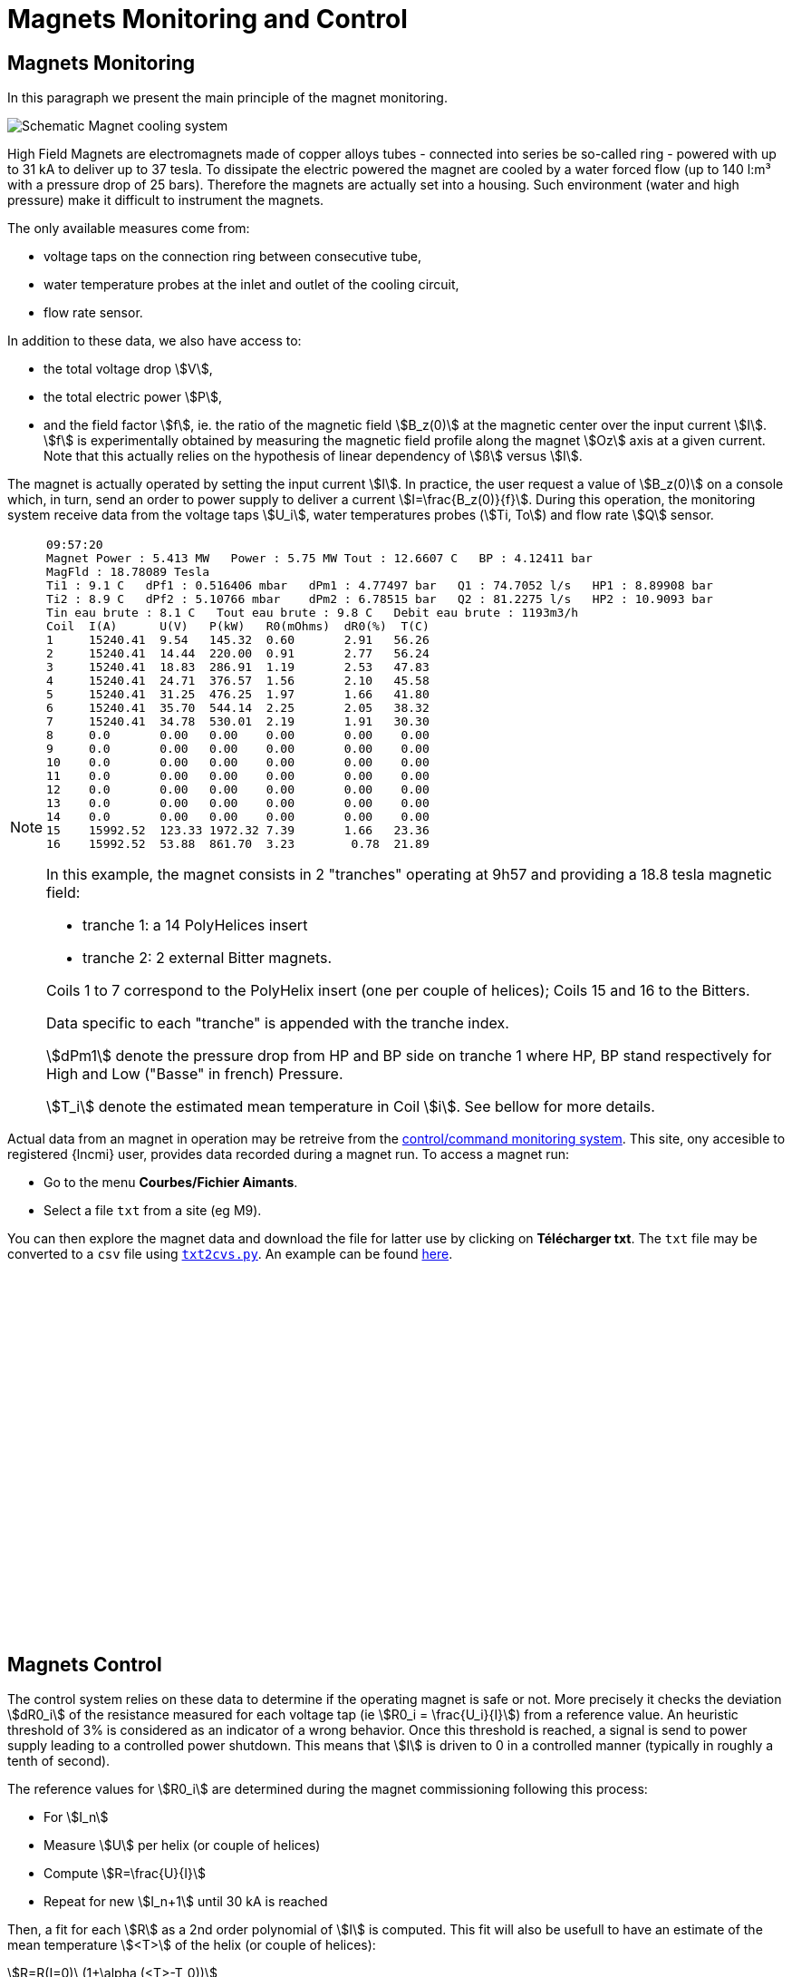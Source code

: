= Magnets Monitoring and Control
:page-partial:
:page-plotly: true

[[monitoring]]
== Magnets Monitoring

In this paragraph we present the main principle of the magnet monitoring.

image:hydraulics.png[Schematic Magnet cooling system]

High Field Magnets are electromagnets made of copper alloys tubes
- connected into series be so-called ring - powered with up to 31 kA to deliver up to 37 tesla.
To dissipate the electric powered the magnet are cooled by a water forced flow (up to 140 l:m³
with a pressure drop of 25 bars). Therefore the magnets are actually set into a housing.
Such environment (water and high pressure) make it difficult to instrument the magnets.

The only available measures come from:

* voltage taps on the connection ring between consecutive tube,
* water temperature probes at the inlet and outlet of the cooling circuit,
* flow rate sensor.

In addition to these data, we also have access to:

* the total voltage drop stem:[V],
* the total electric power stem:[P],
* and the field factor stem:[f], ie. the ratio of the magnetic field stem:[B_z(0)] at the magnetic
center over the input current stem:[I]. stem:[f] is experimentally obtained by measuring the magnetic
field profile along the magnet stem:[Oz] axis at a given current. Note that this actually relies on
the hypothesis of linear dependency of stem:[ß] versus stem:[I].

The magnet is actually operated by setting the input current stem:[I]. In practice, the user request
a value of stem:[B_z(0)] on a console which, in turn, send an order to power supply to deliver a
current stem:[I=\frac{B_z(0)}{f}]. During this operation, the monitoring system receive data from
the voltage taps stem:[U_i], water temperatures probes (stem:[Ti, To]) and flow rate stem:[Q] sensor.

[NOTE]
====

[source,data]
----
09:57:20
Magnet Power : 5.413 MW   Power : 5.75 MW Tout : 12.6607 C   BP : 4.12411 bar
MagFld : 18.78089 Tesla
Ti1 : 9.1 C   dPf1 : 0.516406 mbar   dPm1 : 4.77497 bar   Q1 : 74.7052 l/s   HP1 : 8.89908 bar
Ti2 : 8.9 C   dPf2 : 5.10766 mbar    dPm2 : 6.78515 bar   Q2 : 81.2275 l/s   HP2 : 10.9093 bar
Tin eau brute : 8.1 C   Tout eau brute : 9.8 C   Debit eau brute : 1193m3/h
Coil  I(A)      U(V)   P(kW)   R0(mOhms)  dR0(%)  T(C)
1     15240.41	9.54   145.32  0.60       2.91   56.26
2     15240.41	14.44  220.00  0.91       2.77   56.24
3     15240.41	18.83  286.91  1.19       2.53   47.83
4     15240.41	24.71  376.57  1.56       2.10   45.58
5     15240.41	31.25  476.25  1.97       1.66   41.80
6     15240.41	35.70  544.14  2.25       2.05   38.32
7     15240.41	34.78  530.01  2.19       1.91   30.30
8     0.0       0.00   0.00    0.00       0.00    0.00
9     0.0       0.00   0.00    0.00       0.00    0.00
10    0.0       0.00   0.00    0.00       0.00    0.00
11    0.0       0.00   0.00    0.00       0.00    0.00
12    0.0       0.00   0.00    0.00       0.00    0.00
13    0.0       0.00   0.00    0.00       0.00    0.00
14    0.0       0.00   0.00    0.00       0.00    0.00
15    15992.52	123.33 1972.32 7.39       1.66   23.36
16    15992.52	53.88  861.70  3.23        0.78  21.89
----


In this example, the magnet consists in 2 "tranches" operating at 9h57
and providing a 18.8 tesla magnetic field:

* tranche 1:  a 14 PolyHelices insert
* tranche 2:  2 external Bitter magnets.

Coils 1 to 7 correspond to the PolyHelix insert (one per couple of helices);
Coils 15 and 16 to the Bitters.

Data specific to each "tranche" is appended with the tranche index.

stem:[dPm1] denote the pressure drop from HP and BP side on tranche 1
where HP, BP stand respectively for High and Low ("Basse" in french) Pressure.

stem:[T_i] denote the estimated mean temperature in Coil stem:[i].
See bellow for more details.
====

Actual data from an magnet in operation may be retreive from the link:http://147.173.83.216/site/sba/pages/index.php[control/command monitoring system].
This site, ony accesible to registered {lncmi} user, provides
data recorded during a magnet run. To access a magnet run:

* Go to the menu *Courbes/Fichier Aimants*.
* Select a file `txt` from a site (eg M9).

You can then explore the magnet data and download the file for latter use by clicking on *Télécharger txt*.
The `txt` file may be converted to a `csv` file using link:{attachmentsdir}/txt2cvs.py[`txt2cvs.py`]. An example can be found link:{attachmentsdir}/M9_2019.06.20-14_36_30.csv[here].

++++
<div id="myCVSDiv" style="width: 480px; height: 400px;"><!-- Plotly chart will be drawn inside this DIV --></div>
  <script> 
    function makeplot() {
	Plotly.d3.csv("https://localhost/hifimagnet/stable/appendix/_attachments/M9_2019.06.20-14_36_30.csv", function(data){ processData(data) } );

    };

    function processData(allRows) {

	console.log(allRows);
	var x = [], y = [], standard_deviation = [];

	for (var i=0; i<allRows.length; i++) {
	    row = allRows[i];
	    x.push( row['Time'] );
	    y.push( row['Field'] );
	}
	console.log( 'X',x, 'Y',y, 'SD',standard_deviation );
	makePlotly( x, y, standard_deviation );
    }

    function makePlotly( x, y, standard_deviation ){
	var plotDiv = document.getElementById("plot");
	var traces = [{
	    x: x,
	    y: y
	}];

	Plotly.newPlot('myCVSDiv', traces,
		       {title: 'B Field vs Time'});
    };
    makeplot();


  </script>
++++


[[control]]
== Magnets Control

The control system relies on these data to determine if the operating magnet is safe or not.
More precisely it checks the deviation stem:[dR0_i] of the resistance measured for each voltage tap
(ie stem:[R0_i = \frac{U_i}{I}]) from a reference value. An heuristic threshold of 3% is considered
as an indicator of a wrong behavior. Once this threshold is reached, a signal is send to
power supply leading to a controlled power shutdown. This means that stem:[I] is driven to 0
in a controlled manner (typically in roughly a tenth of second).

The reference values for stem:[R0_i] are determined during the magnet commissioning following
this process:

* For stem:[I_n]
* Measure stem:[U] per helix (or couple of helices)
* Compute stem:[R=\frac{U}{I}]
* Repeat for new stem:[I_n+1] until 30 kA is reached

Then, a fit for each stem:[R] as a 2nd order polynomial of stem:[I] is computed.
This fit will also be usefull to have an estimate of the mean temperature stem:[<T>] of the helix (or couple of helices):

[stem]
++++
R=R(I=0)\,(1+\alpha (<T>-T_0))
++++
with stem:[T_0] a reference temperature (generally 20C).

[NOTE]
====
* These experiments have to be carried out carefully to get proper estimates of the resistance.
Indeed, we have stem:[U = R I + M\,\frac{dI}{dt}] with stem:[M] the inductance matrix. So if no estimate
of the inductance is available (either from calculations or experiments), we have to wait to reach
steady state before measuring stem:[U].

* In normal operation, the flow rate stem:[Q] and Pressure drop stem:[dPm] are functions of stem:[I].
As a consequence the heat exchange coefficient  stem:[h] per cooling channels will also be function of stem:[I].

// Ivar = 28.e+03; //in A
//	Vpump = (I>Ivar) ? 2840 : 1000 + 840*(I/Ivar)^2; //in rpm/mm
//	Flowpump = 140 * 1.e-3 * Vpump/2840.; //in m3/s
// Pressure = 20 * (Vpump/2840)*(Vpump/2840); //in bar !!!  1bar=10^5 Pa !!!

++++
<div id="myDiv"></div>
  <script type="text/javascript">

    var VPump = function (I, Ivar) {
	var V0 = 1000;
	var V = V0 + 1930*(I/Ivar)**2;
	if (I>=Ivar) V=V0+1930;
	return V;
    };
    var FlowRate = function (I, Ivar) {
	var VMax = VPump(Ivar, Ivar);
	var res = 140 * VPump(I, Ivar);
	return res;
    };
    var Pressure = function (I, Ivar) {
	var VMax = VPump(Ivar, Ivar);
	var res =  20 * ( VPump(I, Ivar) )**2;
	return res;
    };

    var Ivar = 28000;
    I=[]; V=[]; Q=[]; P=[];
    for(i=0;i<35;i++)
    {
	var I_ = i*1000;
	I.push(i);

	var V_ = VPump(I_, Ivar) / VPump(Ivar, Ivar);
	V.push(V_);

	var Q_ = FlowRate(I_, Ivar) / FlowRate(Ivar, Ivar);
	Q.push(Q_);

	var P_ = Pressure(I_, Ivar) / Pressure(Ivar, Ivar);
	P.push(P_);
    }

    var pump = {
	x: I,
	y: V,
	mode: 'markers',
	name: 'V pump'
    };
    var flow = {
	x: I,
	y: Q,
	mode: 'lines',
	name: 'Flowrate'
    };
    var pressure = {
	x: I,
	y: P,
	mode: 'lines+markers',
	name: 'Pressure drop'
    };

    var data = [pump, flow, pressure];

    var layout = {
	title: 'Distribution vs Input Current',
	xaxis: {
	    title: 'kA'
	}
    };

    Plotly.newPlot('myDiv', data, layout, {responsive: true});
  </script>
++++

====


* ToDo:
** Add note on http://147.173.83.216/site/sba/pages/index.php[Control/Command website]
** Add note on txt files (with a demo)

